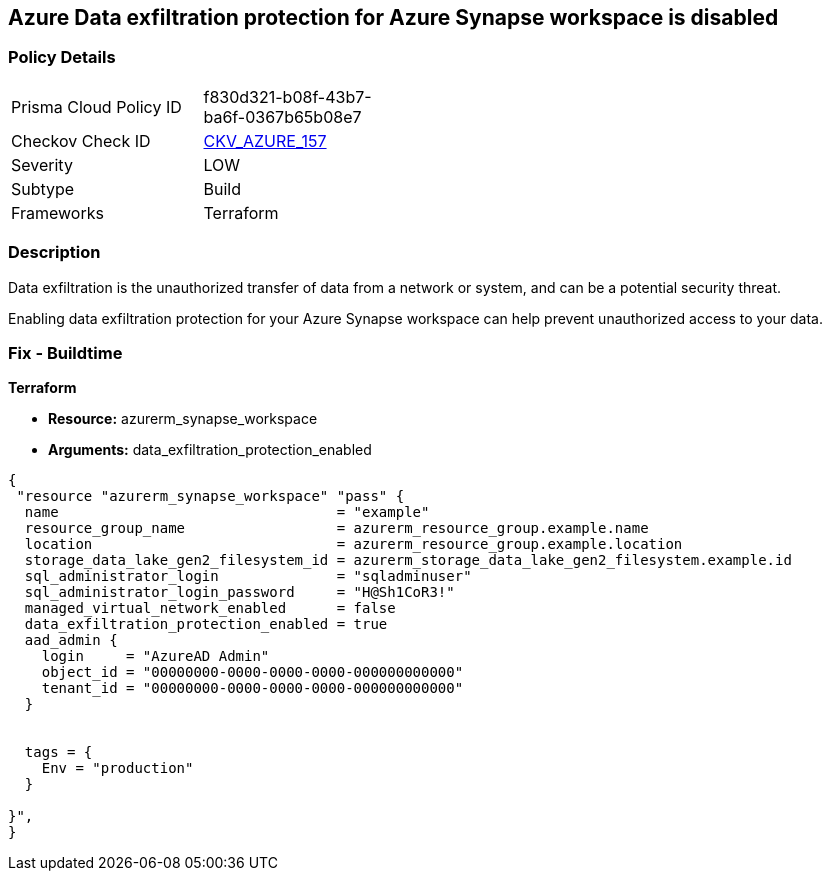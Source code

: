 == Azure Data exfiltration protection for Azure Synapse workspace is disabled
// Azure Data exfiltration protection for Azure Synapse workspace disabled


=== Policy Details 

[width=45%]
[cols="1,1"]
|=== 
|Prisma Cloud Policy ID 
| f830d321-b08f-43b7-ba6f-0367b65b08e7

|Checkov Check ID 
| https://github.com/bridgecrewio/checkov/tree/master/checkov/terraform/checks/resource/azure/SynapseWorkspaceEnablesDataExfilProtection.py[CKV_AZURE_157]

|Severity
|LOW

|Subtype
|Build

|Frameworks
|Terraform

|=== 



=== Description 

Data exfiltration is the unauthorized transfer of data from a network or system, and can be a potential security threat.

Enabling data exfiltration protection for your Azure Synapse workspace can help prevent unauthorized access to your data.

=== Fix - Buildtime


*Terraform* 


* *Resource:* azurerm_synapse_workspace
* *Arguments:* data_exfiltration_protection_enabled


[source,go]
----
{
 "resource "azurerm_synapse_workspace" "pass" {
  name                                 = "example"
  resource_group_name                  = azurerm_resource_group.example.name
  location                             = azurerm_resource_group.example.location
  storage_data_lake_gen2_filesystem_id = azurerm_storage_data_lake_gen2_filesystem.example.id
  sql_administrator_login              = "sqladminuser"
  sql_administrator_login_password     = "H@Sh1CoR3!"
  managed_virtual_network_enabled      = false
  data_exfiltration_protection_enabled = true
  aad_admin {
    login     = "AzureAD Admin"
    object_id = "00000000-0000-0000-0000-000000000000"
    tenant_id = "00000000-0000-0000-0000-000000000000"
  }


  tags = {
    Env = "production"
  }

}",
}
----
